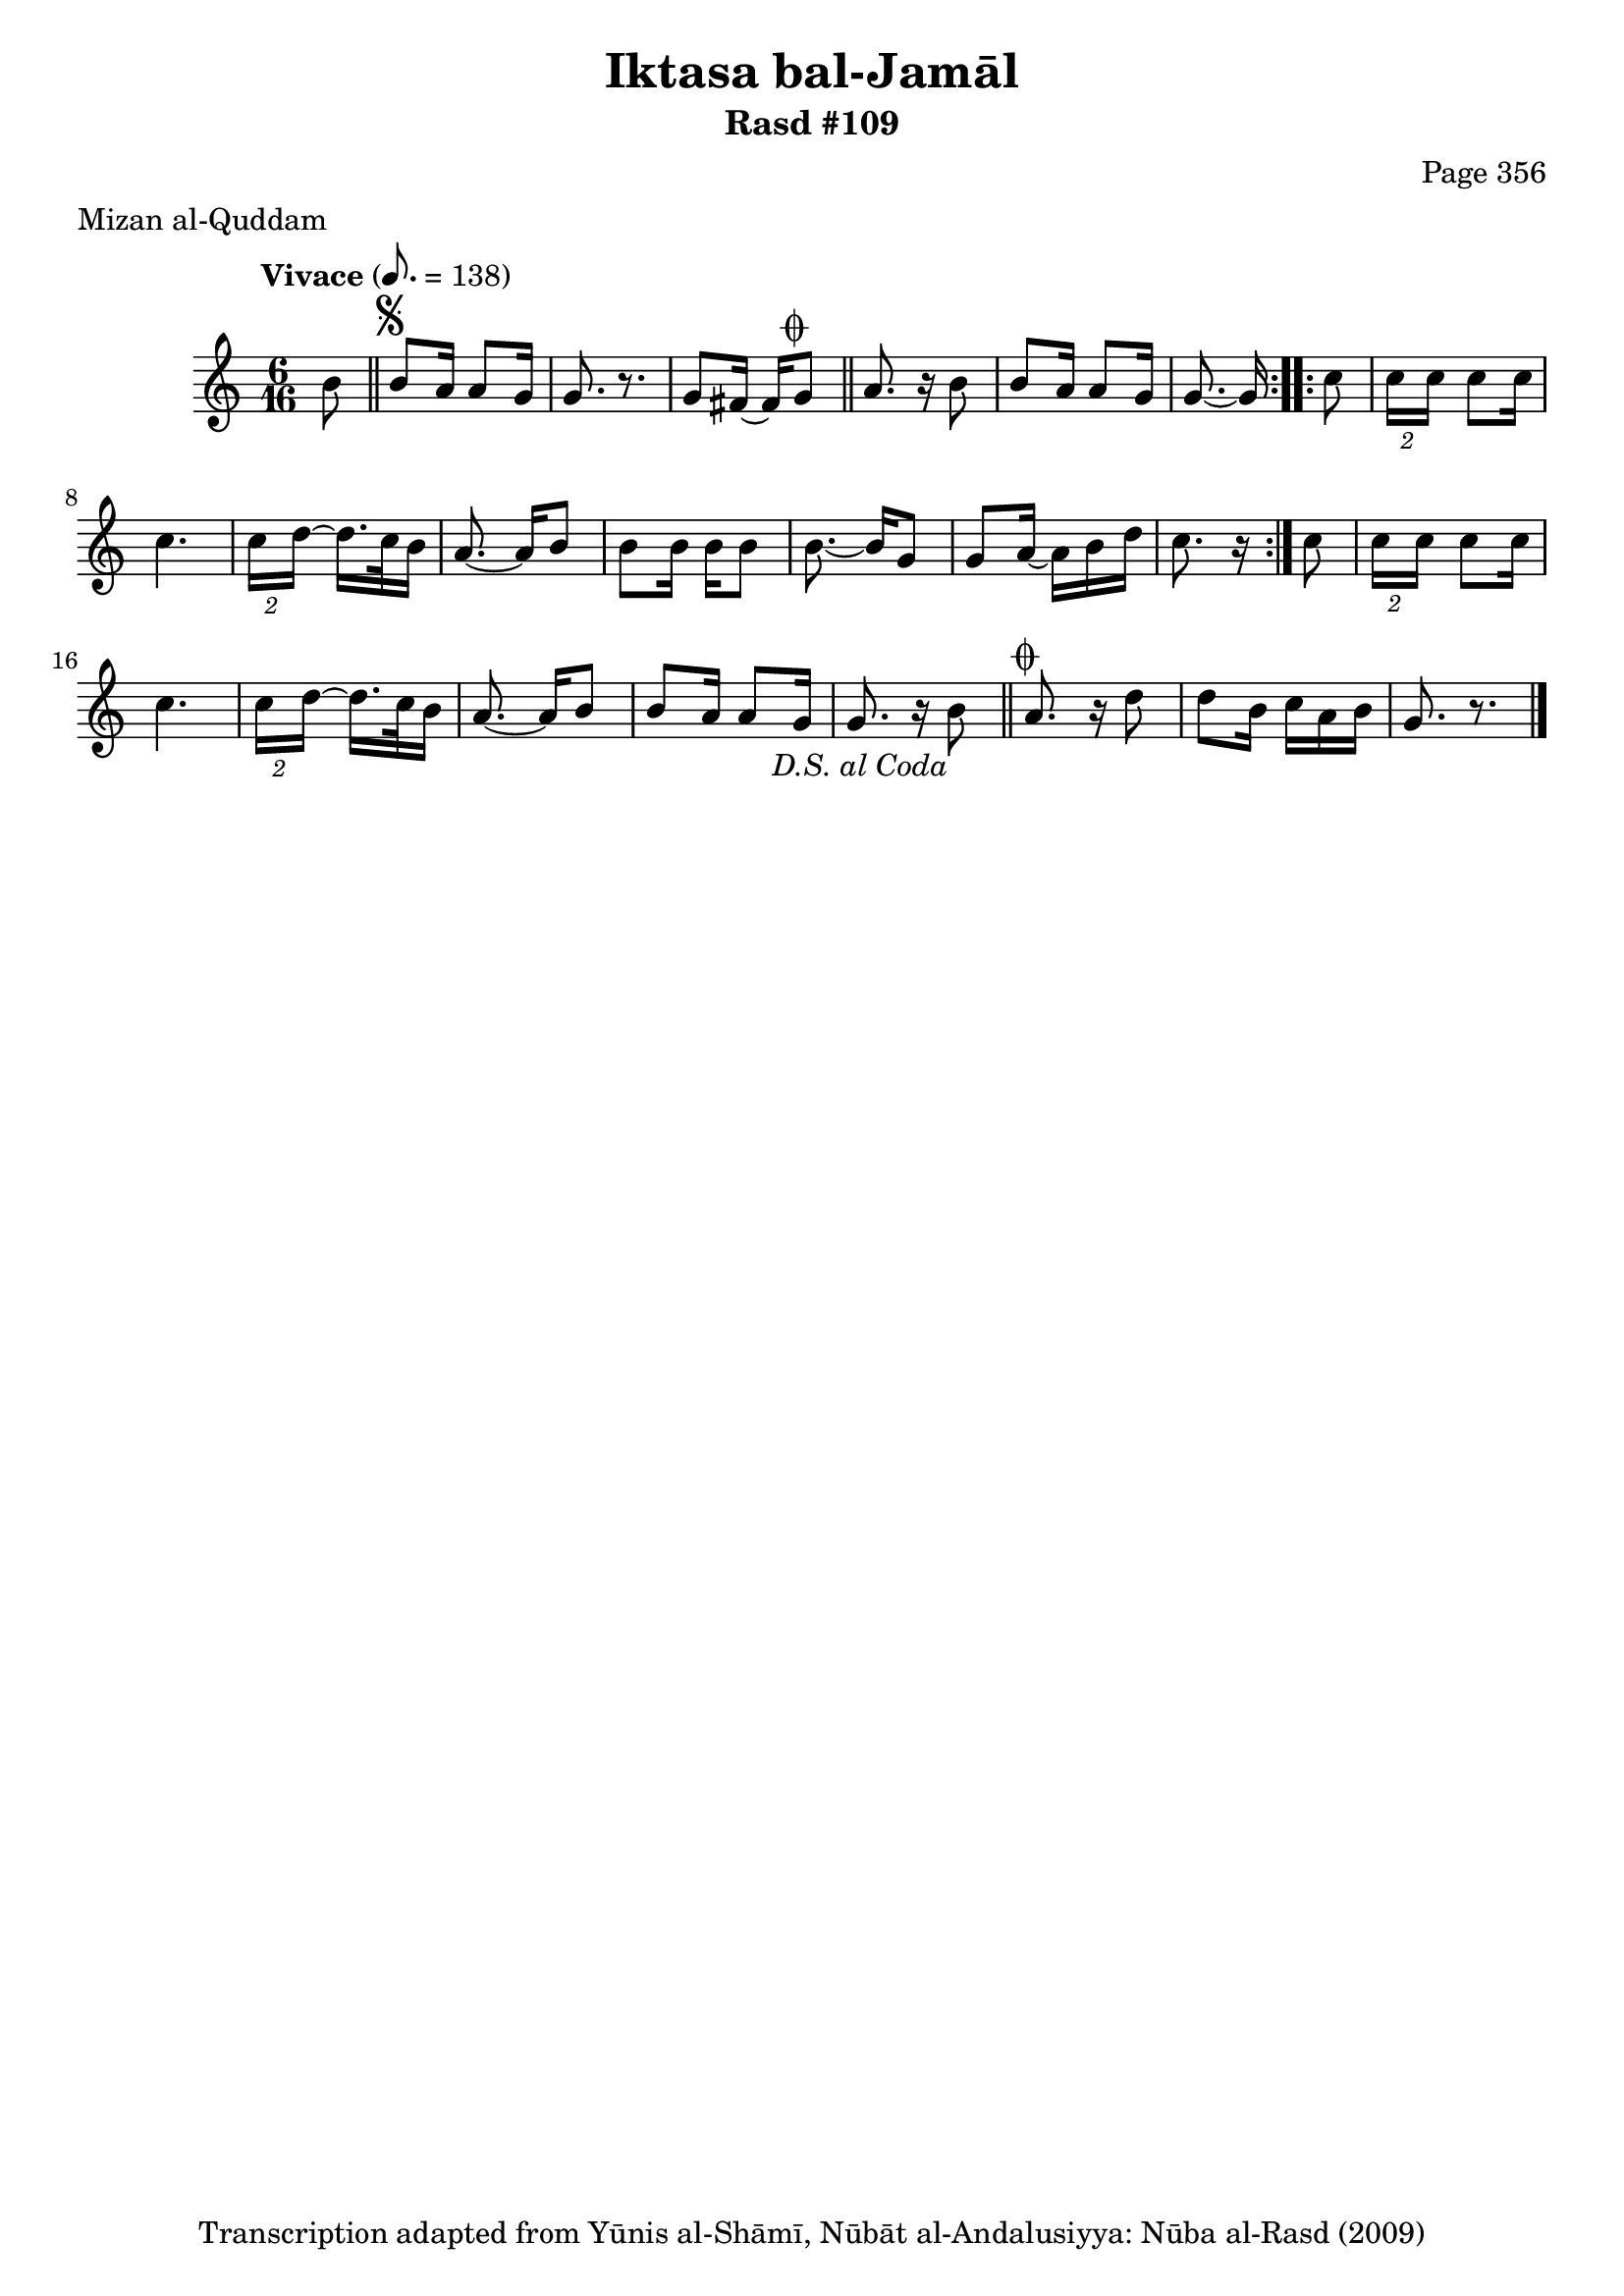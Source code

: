 \version "2.18.2"

\header {
	title = "Iktasa bal-Jamāl"
	subtitle = "Rasd #109"
	composer = "Page 356"
	meter = "Mizan al-Quddam"
	copyright = "Transcription adapted from Yūnis al-Shāmī, Nūbāt al-Andalusiyya: Nūba al-Rasd (2009)"
	tagline = ""
}

% VARIABLES

db = \bar "!"
dc = \markup { \right-align { \italic { "D.C. al Fine" } } }
ds = \markup { \right-align { \italic { "D.S. al Fine" } } }
dsalcoda = \markup { \right-align { \italic { "D.S. al Coda" } } }
dcalcoda = \markup { \right-align { \italic { "D.C. al Coda" } } }
fine = \markup { \italic { "Fine" } }
incomplete = \markup { \right-align "Incomplete: missing pages in scan. Following number is likely also missing" }
continue = \markup { \center-align "Continue..." }
segno = \markup { \musicglyph #"scripts.segno" }
coda = \markup { \musicglyph #"scripts.coda" }
error = \markup { { "Wrong number of beats in score" } }
repeaterror = \markup { { "Score appears to be missing repeat" } }
accidentalerror = \markup { { "Unclear accidentals" } }


% TRANSCRIPTION

\relative d' {
	\clef "treble"
	\key c \major
	\time 6/16
	\tempo "Vivace" 8. = 138

	\repeat volta 2 {
		\partial 8
		b'8 \bar "||"
		b^\segno a16 a8 g16 |
		g8. r8. |
		g8 fis16~ fis g8^\coda \bar "||"
		a8. r16 b8 |
		b8 a16 a8 g16 |
		g8.~ g16
	}

	\repeat volta 2 {
		c8 |
		\tuplet 2/3 { c16 c } c8 c16 |
		c4. |
		\tuplet 2/3 { c16 d~ } d16. c32 b16 |
		a8.~ a16 b8 |
		b b16 b b8 |
		b8.~ b16 g8 |
		g a16~ a b d |
		c8. r16
	}

	c8 |
	\tuplet 2/3 { c16 c } c8 c16 |
	c4. |
	\tuplet 2/3 { c16 d~ } d16. c32 b16 |
	a8.~ a16 b8 |
	b8 a16 a8 g16 |
	g8. r16 b8-\dsalcoda \bar "||"
	a8.^\coda r16 d8 |
	d b16 c a b |
	g8. r8. \bar "|."

}
